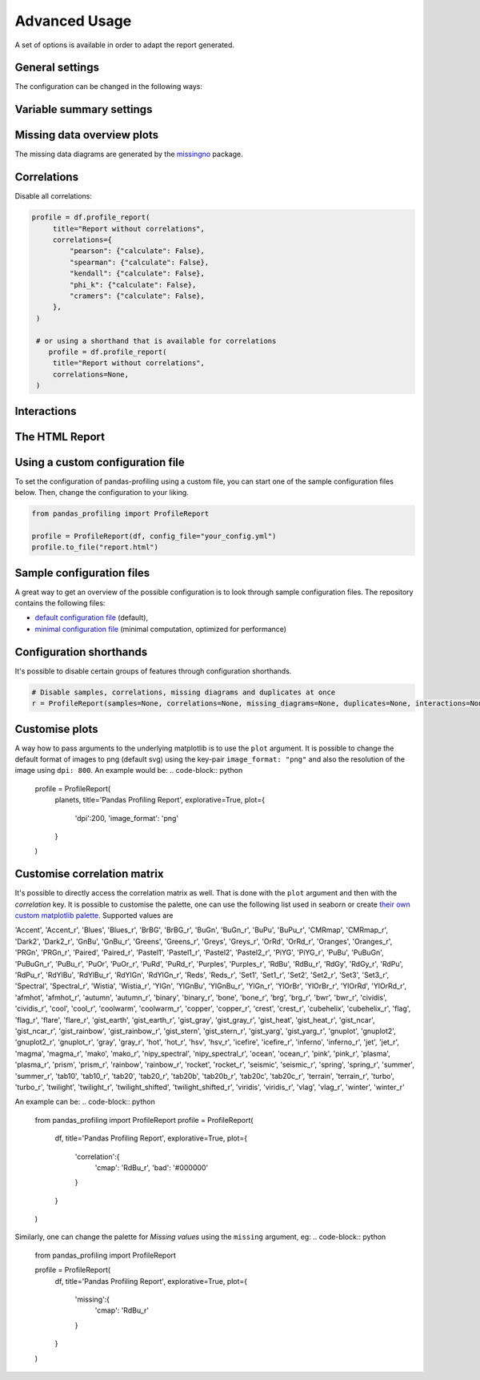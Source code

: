 ==============
Advanced Usage
==============

A set of options is available in order to adapt the report generated.

General settings
----------------

.. csv-table::
   :file: config_general.csv
   :widths: 30, 200, 200, 200
   :header-rows: 1

The configuration can be changed in the following ways:

.. code-block:: python
  :caption: Configuration example

  # Change the config when creating the report
  profile = df.profile_report(title="Pandas Profiling Report", pool_size=1)

  # Change the config after
  profile.config.html.minify_html = False

  profile.to_file("output.html")

Variable summary settings
-------------------------

.. csv-table::
   :file: config_variables.csv
   :widths: 30, 200, 200, 200
   :header-rows: 1


.. code-block:: python
  :caption: Configuration example

  profile = df.profile_report(
    sort='ascending',
    vars={
      'num':{'low_categorical_threshold': 0},
      'cat':{
        'length':True,
        'characters':False,
        'words':False,
        'n_obs': 5,
      }
    }
  )

  profile.config.variables.descriptions = {
    'files': 'Files in the filesystem',
    'datec': 'Creation date',
    'datem': 'Modification date',
  }

  profile.to_file("report.html")


Missing data overview plots
---------------------------

.. csv-table::
   :file: config_missing.csv
   :widths: 30, 200, 200, 200
   :header-rows: 1

.. code-block:: python
  :caption: Configuration example: disable heatmap and dendrogram for large datasets

  profile = df.profile_report(
    missing_diagrams={
      'heatmap': False,
      'dendrogram': False,
    }
  )
  profile.to_file("report.html")

The missing data diagrams are generated by the `missingno <https://github.com/ResidentMario/missingno>`_ package.

Correlations
------------

.. csv-table::
   :file: config_correlations.csv
   :widths: 30, 200, 200, 200
   :header-rows: 1

Disable all correlations:

.. code-block:: python

   profile = df.profile_report(
        title="Report without correlations",
        correlations={
            "pearson": {"calculate": False},
            "spearman": {"calculate": False},
            "kendall": {"calculate": False},
            "phi_k": {"calculate": False},
            "cramers": {"calculate": False},
        },
    )

    # or using a shorthand that is available for correlations
       profile = df.profile_report(
        title="Report without correlations",
        correlations=None,
    )

Interactions
------------

.. csv-table::
   :file: config_interactions.csv
   :widths: 30, 200, 200, 200
   :header-rows: 1

The HTML Report
---------------

.. csv-table::
   :file: config_html.csv
   :widths: 30, 200, 200, 200
   :header-rows: 1

Using a custom configuration file
---------------------------------

To set the configuration of pandas-profiling using a custom file, you can start one of the sample configuration files below.
Then, change the configuration to your liking.

.. code-block:: python

  from pandas_profiling import ProfileReport

  profile = ProfileReport(df, config_file="your_config.yml")
  profile.to_file("report.html")

Sample configuration files
--------------------------
A great way to get an overview of the possible configuration is to look through sample configuration files.
The repository contains the following files:

- `default configuration file <https://github.com/pandas-profiling/pandas-profiling/blob/master/src/pandas_profiling/config_default.yaml>`_ (default),
- `minimal configuration file <https://github.com/pandas-profiling/pandas-profiling/blob/master/src/pandas_profiling/config_minimal.yaml>`_ (minimal computation, optimized for performance)

Configuration shorthands
------------------------

It's possible to disable certain groups of features through configuration shorthands.

.. code-block:: python

    # Disable samples, correlations, missing diagrams and duplicates at once
    r = ProfileReport(samples=None, correlations=None, missing_diagrams=None, duplicates=None, interactions=None)


Customise plots
---------------
A way how to pass arguments to the underlying matplotlib is to use the ``plot`` argument. It is possible to change the default format of images to png (default svg) using the key-pair ``image_format: "png"`` and also the resolution of the image using ``dpi: 800``.
An example would be:
.. code-block:: python

    profile = ProfileReport(
        planets,
        title='Pandas Profiling Report',
        explorative=True,
        plot={
            'dpi':200,
            'image_format': 'png'
        }
    )

Customise correlation matrix
-----------------------------
It's possible to directly access the correlation matrix as well. That is done with the ``plot`` argument and then with the `correlation` key. It is possible to customise the palette, one can use the following list used in seaborn or create `their own custom matplotlib palette <https://matplotlib.org/stable/gallery/color/custom_cmap.html>`_. Supported values are

'Accent', 'Accent_r', 'Blues', 'Blues_r', 'BrBG', 'BrBG_r', 'BuGn', 'BuGn_r', 'BuPu', 'BuPu_r', 'CMRmap', 'CMRmap_r', 'Dark2', 'Dark2_r', 'GnBu', 'GnBu_r', 'Greens', 'Greens_r', 'Greys', 'Greys_r', 'OrRd', 'OrRd_r', 'Oranges', 'Oranges_r', 'PRGn', 'PRGn_r', 'Paired', 'Paired_r', 'Pastel1', 'Pastel1_r', 'Pastel2', 'Pastel2_r', 'PiYG', 'PiYG_r', 'PuBu', 'PuBuGn', 'PuBuGn_r', 'PuBu_r', 'PuOr', 'PuOr_r', 'PuRd', 'PuRd_r', 'Purples', 'Purples_r', 'RdBu', 'RdBu_r', 'RdGy', 'RdGy_r', 'RdPu', 'RdPu_r', 'RdYlBu', 'RdYlBu_r', 'RdYlGn', 'RdYlGn_r', 'Reds', 'Reds_r', 'Set1', 'Set1_r', 'Set2', 'Set2_r', 'Set3', 'Set3_r', 'Spectral', 'Spectral_r', 'Wistia', 'Wistia_r', 'YlGn', 'YlGnBu', 'YlGnBu_r', 'YlGn_r', 'YlOrBr', 'YlOrBr_r', 'YlOrRd', 'YlOrRd_r', 'afmhot', 'afmhot_r', 'autumn', 'autumn_r', 'binary', 'binary_r', 'bone', 'bone_r', 'brg', 'brg_r', 'bwr', 'bwr_r', 'cividis', 'cividis_r', 'cool', 'cool_r', 'coolwarm', 'coolwarm_r', 'copper', 'copper_r', 'crest', 'crest_r', 'cubehelix', 'cubehelix_r', 'flag', 'flag_r', 'flare', 'flare_r', 'gist_earth', 'gist_earth_r', 'gist_gray', 'gist_gray_r', 'gist_heat', 'gist_heat_r', 'gist_ncar', 'gist_ncar_r', 'gist_rainbow', 'gist_rainbow_r', 'gist_stern', 'gist_stern_r', 'gist_yarg', 'gist_yarg_r', 'gnuplot', 'gnuplot2', 'gnuplot2_r', 'gnuplot_r', 'gray', 'gray_r', 'hot', 'hot_r', 'hsv', 'hsv_r', 'icefire', 'icefire_r', 'inferno', 'inferno_r', 'jet', 'jet_r', 'magma', 'magma_r', 'mako', 'mako_r', 'nipy_spectral', 'nipy_spectral_r', 'ocean', 'ocean_r', 'pink', 'pink_r', 'plasma', 'plasma_r', 'prism', 'prism_r', 'rainbow', 'rainbow_r', 'rocket', 'rocket_r', 'seismic', 'seismic_r', 'spring', 'spring_r', 'summer', 'summer_r', 'tab10', 'tab10_r', 'tab20', 'tab20_r', 'tab20b', 'tab20b_r', 'tab20c', 'tab20c_r', 'terrain', 'terrain_r', 'turbo', 'turbo_r', 'twilight', 'twilight_r', 'twilight_shifted', 'twilight_shifted_r', 'viridis', 'viridis_r', 'vlag', 'vlag_r', 'winter', 'winter_r'


An example can be:
.. code-block:: python
  from pandas_profiling import ProfileReport
  profile = ProfileReport(
      df,
      title='Pandas Profiling Report',
      explorative=True,
      plot={
          'correlation':{
             'cmap': 'RdBu_r',
             'bad': '#000000'
          }
      }
  )

Similarly, one can change the palette for *Missing values* using the ``missing`` argument, eg:
.. code-block:: python
  from pandas_profiling import ProfileReport

  profile = ProfileReport(
      df,
      title='Pandas Profiling Report',
      explorative=True,
      plot={
          'missing':{
              'cmap': 'RdBu_r'
          }
      }
  )
